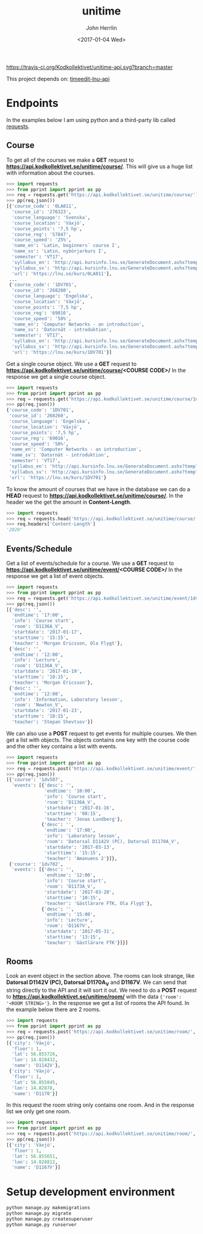 #+TITLE: unitime
#+AUTHOR: John Herrlin
#+EMAIL: jherrlin@gmail.com
#+DATE: <2017-01-04 Wed>

[[https://travis-ci.org/Kodkollektivet/unitime-api][https://travis-ci.org/Kodkollektivet/unitime-api.svg?branch=master]]

This project depends on: [[https://github.com/jherrlin/timeedit-lnu-api][timeedit-lnu-api]]

* Endpoints

In the examples below I am using python and a third-party lib called [[http://docs.python-requests.org/en/master/][requests]].

** Course

   To get all of the courses we make a *GET* request to *https://api.kodkollektivet.se/unitime/course/*.
   This will give us a huge list with information about the courses.

   #+BEGIN_SRC python
     >>> import requests
     >>> from pprint import pprint as pp
     >>> req = requests.get('https://api.kodkollektivet.se/unitime/course/')
     >>> pp(req.json())
     [{'course_code': '0LA011',
       'course_id': '276323',
       'course_language': 'Svenska',
       'course_location': 'Växjö',
       'course_points': '7,5 hp',
       'course_reg': '57847',
       'course_speed': '25%',
       'name_en': 'Latin, beginners´ course I',
       'name_sv': 'Latin, nybörjarkurs I',
       'semester': 'VT17',
       'syllabus_en': 'http://api.kursinfo.lnu.se/GenerateDocument.ashx?templatetype=coursesyllabus&code=0LA011&documenttype=pdf&lang=en',
       'syllabus_sv': 'http://api.kursinfo.lnu.se/GenerateDocument.ashx?templatetype=coursesyllabus&code=0LA011&documenttype=pdf&lang=sv',
       'url': 'https://lnu.se/kurs/0LA011'},
      ...
      {'course_code': '1DV701',
       'course_id': '268260',
       'course_language': 'Engelska',
       'course_location': 'Växjö',
       'course_points': '7,5 hp',
       'course_reg': '69016',
       'course_speed': '50%',
       'name_en': 'Computer Networks - an introduction',
       'name_sv': 'Datornät - introduktion',
       'semester': 'VT17',
       'syllabus_en': 'http://api.kursinfo.lnu.se/GenerateDocument.ashx?templatetype=coursesyllabus&code=1DV701&documenttype=pdf&lang=en',
       'syllabus_sv': 'http://api.kursinfo.lnu.se/GenerateDocument.ashx?templatetype=coursesyllabus&code=1DV701&documenttype=pdf&lang=sv',
       'url': 'https://lnu.se/kurs/1DV701'}]
   #+END_SRC

   Get a single course object.
   We use a *GET* request to *https://api.kodkollektivet.se/unitime/course/<COURSE CODE>/*
   In the response we get a single course object.

   #+BEGIN_SRC python
     >>> import requests
     >>> from pprint import pprint as pp
     >>> req = requests.get('https://api.kodkollektivet.se/unitime/course/1dv701/')
     >>> pp(req.json())
     {'course_code': '1DV701',
      'course_id': '268260',
      'course_language': 'Engelska',
      'course_location': 'Växjö',
      'course_points': '7,5 hp',
      'course_reg': '69016',
      'course_speed': '50%',
      'name_en': 'Computer Networks - an introduction',
      'name_sv': 'Datornät - introduktion',
      'semester': 'VT17',
      'syllabus_en': 'http://api.kursinfo.lnu.se/GenerateDocument.ashx?templatetype=coursesyllabus&code=1DV701&documenttype=pdf&lang=en',
      'syllabus_sv': 'http://api.kursinfo.lnu.se/GenerateDocument.ashx?templatetype=coursesyllabus&code=1DV701&documenttype=pdf&lang=sv',
      'url': 'https://lnu.se/kurs/1DV701'}
   #+END_SRC

   To know the amount of courses that we have in the database we can do
   a *HEAD* request to *https://api.kodkollektivet.se/unitime/course/*.
   In the header we the get the amount in *Content-Length*.

   #+BEGIN_SRC python
     >>> import requests
     >>> req = requests.head('https://api.kodkollektivet.se/unitime/course/')
     >>> req.headers['Content-Length']
     '2020'
   #+END_SRC

** Events/Schedule

   Get a list of events/schedule for a course.
   We use a *GET* request to *https://api.kodkollektivet.se/unitime/event/<COURSE CODE>/*
   In the response we get a list of event objects.

   #+BEGIN_SRC python
     >>> import requests
     >>> from pprint import pprint as pp
     >>> req = requests.get('https://api.kodkollektivet.se/unitime/event/1dv701/')
     >>> pp(req.json())
     [{'desc': '',
       'endtime': '17:00',
       'info': 'Course start',
       'room': 'D1136A_V',
       'startdate': '2017-01-17',
       'starttime': '15:15',
       'teacher': 'Morgan Ericsson, Ola Flygt'},
      {'desc': '',
       'endtime': '12:00',
       'info': 'Lecture',
       'room': 'D1136A_V',
       'startdate': '2017-01-19',
       'starttime': '10:15',
       'teacher': 'Morgan Ericsson'},
      {'desc': '',
       'endtime': '12:00',
       'info': 'Information, Laboratory lesson',
       'room': 'Newton_V',
       'startdate': '2017-01-23',
       'starttime': '10:15',
       'teacher': 'Stepan Shevtsov'}]
   #+END_SRC

   We can also use a *POST* request to get events for multiple courses.
   We then get a list with objects. The objects contains one key with the
   course code and the other key contains a list with events.

   #+BEGIN_SRC python
     >>> import requests
     >>> from pprint import pprint as pp
     >>> req = requests.post('https://api.kodkollektivet.se/unitime/event/', data={'courses': ['1dv507', '1dv702']})
     >>> pp(req.json())
     [{'course': '1dv507',
       'events': [{'desc': '',
                   'endtime': '10:00',
                   'info': 'Course start',
                   'room': 'D1136A_V',
                   'startdate': '2017-01-16',
                   'starttime': '08:15',
                   'teacher': 'Jonas Lundberg'},
                  {'desc': '',
                   'endtime': '17:00',
                   'info': 'Laboratory lesson',
                   'room': 'Datorsal D1142V (PC), Datorsal D1170A_V',
                   'startdate': '2017-03-13',
                   'starttime': '15:15',
                   'teacher': 'Amanuens 2'}]},
      {'course': '1dv702',
       'events': [{'desc': '',
                   'endtime': '12:00',
                   'info': 'Course start',
                   'room': 'D1173A_V',
                   'startdate': '2017-03-20',
                   'starttime': '10:15',
                   'teacher': 'Gästlärare FTK, Ola Flygt'},
                  {'desc': '',
                   'endtime': '15:00',
                   'info': 'Lecture',
                   'room': 'D1167V',
                   'startdate': '2017-05-31',
                   'starttime': '13:15',
                   'teacher': 'Gästlärare FTK'}]}]
   #+END_SRC

** Rooms

   Look an event object in the section above.
   The rooms can look strange, like *Datorsal D1142V (PC), Datorsal D1170A_V* and
   *D1167V*. We can send that string directly to the API and it will sort it
   out.
   We need to do a *POST* request to *https://api.kodkollektivet.se/unitime/room/*
   with the data ={'room': '<ROOM STRING>'}=.
   In the response we get a list of rooms the API found.
   In the example below there are 2 rooms.

   #+BEGIN_SRC python
     >>> import requests
     >>> from pprint import pprint as pp
     >>> req = requests.post('https://api.kodkollektivet.se/unitime/room/', data={'room': 'Datorsal D1142V (PC), Datorsal D1170A_V'})
     >>> pp(req.json())
     [{'city': 'Växjö',
       'floor': 1,
       'lat': 56.855726,
       'lon': 14.828432,
       'name': 'D1142V'},
      {'city': 'Växjö',
       'floor': 1,
       'lat': 56.855845,
       'lon': 14.82878,
       'name': 'D1170'}]
   #+END_SRC

   In this request the room string only contains one room.
   And in the response list we only get one room.

   #+BEGIN_SRC python
          >>> import requests
          >>> from pprint import pprint as pp
          >>> req = requests.post('https://api.kodkollektivet.se/unitime/room/', data={'room': 'D1167V'})
          >>> pp(req.json())
          [{'city': 'Växjö',
            'floor': 1,
            'lat': 56.855651,
            'lon': 14.828812,
            'name': 'D1167V'}]
   #+END_SRC

* Setup development environment

  #+BEGIN_SRC sh
    python manage.py makemigrations
    python manage.py migrate
    python manage.py createsuperuser
    python manage.py runserver
  #+END_SRC
